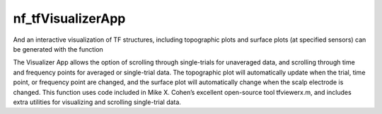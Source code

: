 
nf_tfVisualizerApp
==================

And an interactive visualization of TF structures, including topographic plots and surface plots (at specified sensors) can be generated with the function

.. code-block:: matlab
   TF = nf_tfVisualizer_App( TF );

The Visualizer App allows the option of scrolling through single-trials for unaveraged data, and scrolling through time and frequency points for averaged or single-trial data. The topographic plot will automatically update when the trial, time point, or frequency point are changed, and the surface plot will automatically change when the scalp electrode is changed. This function uses code included in Mike X. Cohen’s excellent open-source tool tfviewerx.m, and includes extra utilities for visualizing and scrolling single-trial data.
